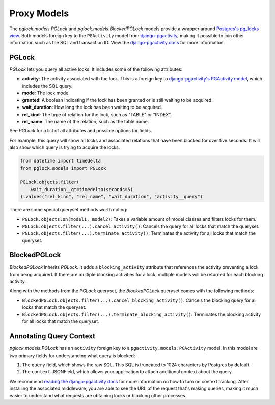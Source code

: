 .. _proxy:

Proxy Models
============

The `pglock.models.PGLock` and `pglock.models.BlockedPGLock`
models provide a wrapper around
`Postgres's pg_locks view <https://www.postgresql.org/docs/current/view-pg-locks.html>`__.
Both models foreign key to the ``PGActivity`` model from
`django-pgactivity <https://django-pgactivity.readthedocs.io>`__, making
it possible to join other information such as the SQL and transaction ID. View
the `django-pgactivity docs <https://django-pgactivity.readthedocs.io>`__ for more information.


PGLock
------

`PGLock` lets you query all active locks. It includes some of the following attributes:

* **activity**: The activity associated with the lock. This is a foreign key
  to `django-pgactivity's PGActivity model <https://django-pgactivity.readthedocs.io/en/latest/index.html>`__,
  which includes the SQL query.
* **mode**: The lock mode.
* **granted**: A boolean indicating if the lock has been granted or is still waiting to be acquired.
* **wait_duration**: How long the lock has been waiting to be acquired.
* **rel_kind**: The type of relation for the lock, such as "TABLE" or "INDEX".
* **rel_name**: The name of the relation, such as the table name.

See `PGLock` for a list of all attributes and possible options for fields.

For example, this query will show all locks and associated relations that have been blocked for over five seconds. It will
also show which query is trying to acquire the locks.

.. code-block:: python

    from datetime import timedelta
    from pglock.models import PGLock

    PGLock.objects.filter(
        wait_duration__gt=timedelta(seconds=5)
    ).values("rel_kind", "rel_name", "wait_duration", "activity__query")

There are some special queryset methods worth noting:

* ``PGLock.objects.on(model1, model2)``: Takes a variable amount of model classes and filters locks for them.
* ``PGLock.objects.filter(...).cancel_activity()``: Cancels the query for all locks that match the queryset.
* ``PGLock.objects.filter(...).terminate_activity()``: Terminates the activity for all locks that match the queryset.

BlockedPGLock
-------------

`BlockedPGLock` inherits `PGLock`. It adds a ``blocking_activity`` attribute that references the activity
preventing a lock from being acquired. If there are multiple blocking activities for a lock, multiple models
will be returned for each blocking activity.

Along with the methods from the `PGLock` queryset, the `BlockedPGLock` queryset comes with the following
methods:

* ``BlockedPGLock.objects.filter(...).cancel_blocking_activity()``: Cancels the blocking query for all locks that match the queryset.
* ``BlockedPGLock.objects.filter(...).terminate_blocking_activity()``: Terminates the blocking activity for all locks that match the queryset.

Annotating Query Context
------------------------

`pglock.models.PGLock` has an ``activity`` foreign key to a ``pgactivity.models.PGActivity`` model.
In this model are two primary fields for understanding what query is blocked:

1. The ``query`` field, which shows the raw SQL. This SQL is truncated to 1024 characters by Postgres by
   default.
2. The ``context`` JSONField, which allows your application to attach additional context about
   the query.

We recommend `reading the django-pgactivity docs <https://django-pgactivity.readthedocs.io>`__ for more
information on how to turn on context tracking. After installing the associated middleware, you are able
to see the URL of the request that's making queries, making it much easier to understand what requests are
obtaining locks or blocking other processes.
